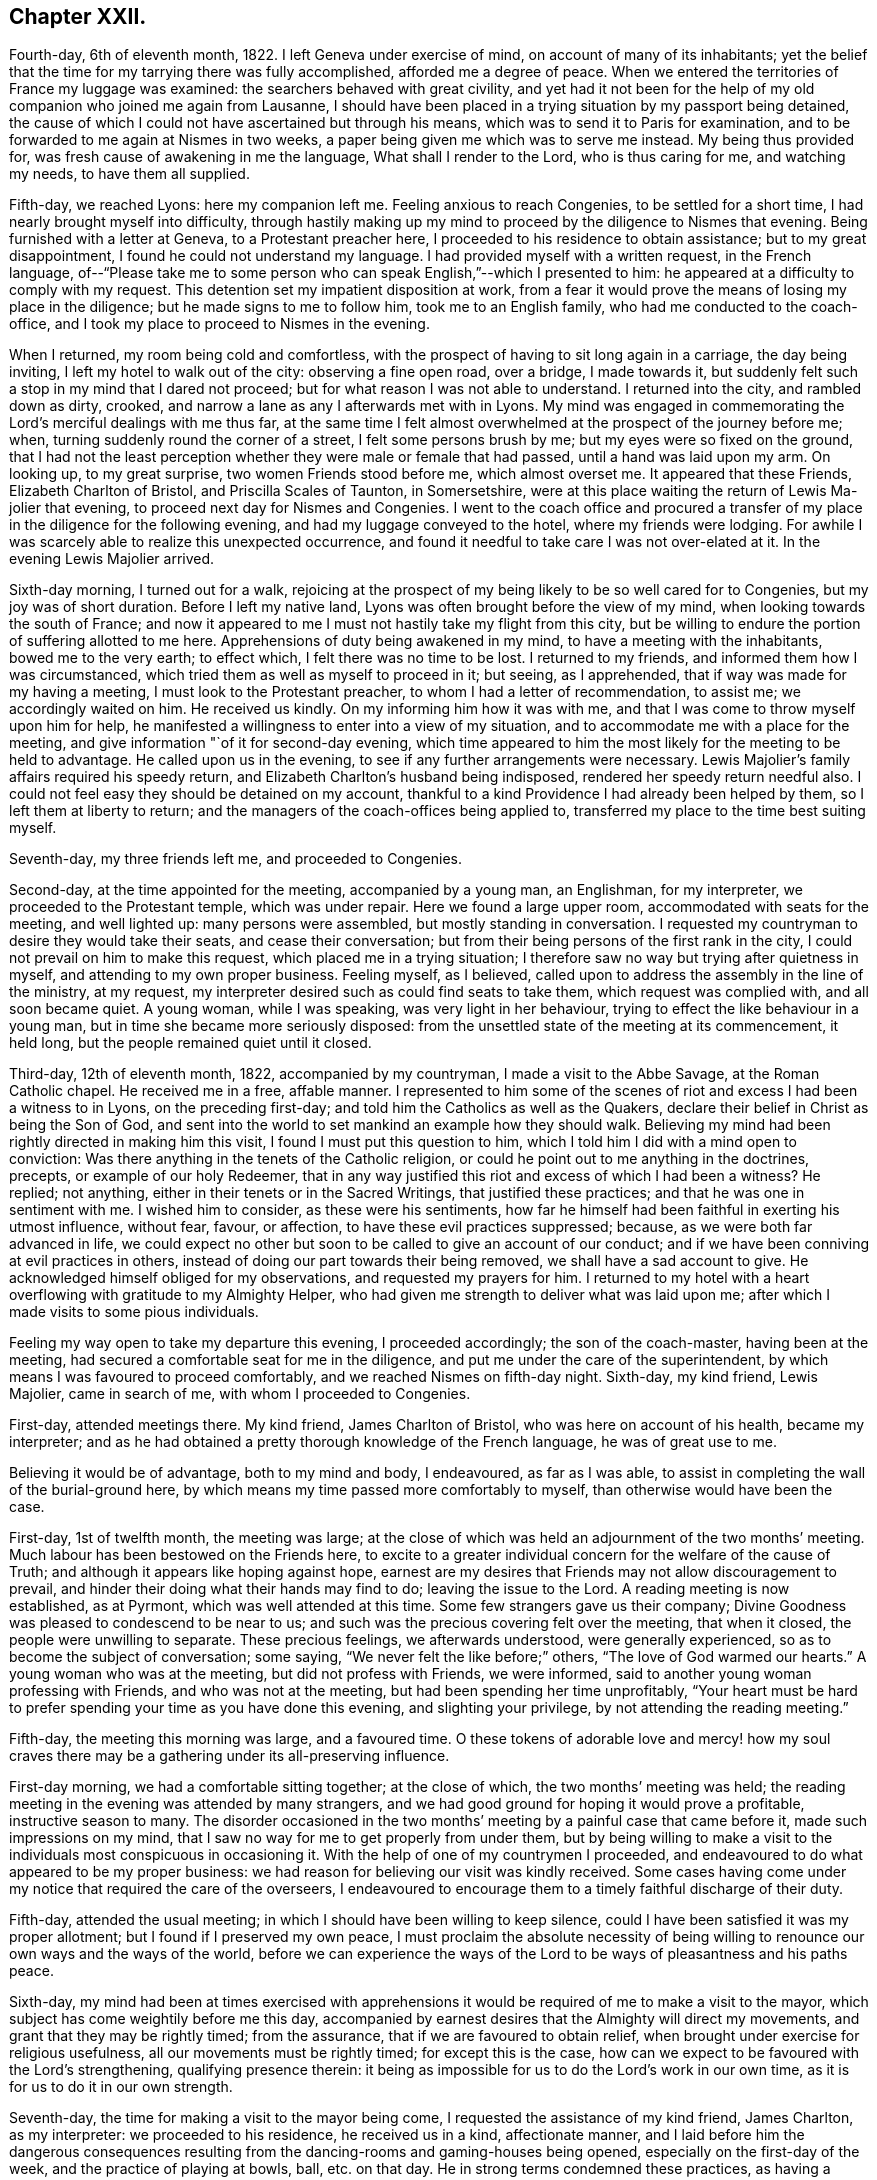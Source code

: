 == Chapter XXII.

Fourth-day, 6th of eleventh month, 1822.
I left Geneva under exercise of mind, on account of many of its inhabitants;
yet the belief that the time for my tarrying there was fully accomplished,
afforded me a degree of peace.
When we entered the territories of France my luggage was examined:
the searchers behaved with great civility,
and yet had it not been for the help of my old companion who joined me again from Lausanne,
I should have been placed in a trying situation by my passport being detained,
the cause of which I could not have ascertained but through his means,
which was to send it to Paris for examination,
and to be forwarded to me again at Nismes in two weeks,
a paper being given me which was to serve me instead.
My being thus provided for, was fresh cause of awakening in me the language,
What shall I render to the Lord, who is thus caring for me, and watching my needs,
to have them all supplied.

Fifth-day, we reached Lyons: here my companion left me.
Feeling anxious to reach Congenies, to be settled for a short time,
I had nearly brought myself into difficulty,
through hastily making up my mind to proceed by the diligence to Nismes that evening.
Being furnished with a letter at Geneva, to a Protestant preacher here,
I proceeded to his residence to obtain assistance; but to my great disappointment,
I found he could not understand my language.
I had provided myself with a written request, in the French language,
of--"`Please take me to some person who can speak English,`"--which I presented to him:
he appeared at a difficulty to comply with my request.
This detention set my impatient disposition at work,
from a fear it would prove the means of losing my place in the diligence;
but he made signs to me to follow him, took me to an English family,
who had me conducted to the coach-office,
and I took my place to proceed to Nismes in the evening.

When I returned, my room being cold and comfortless,
with the prospect of having to sit long again in a carriage, the day being inviting,
I left my hotel to walk out of the city: observing a fine open road, over a bridge,
I made towards it, but suddenly felt such a stop in my mind that I dared not proceed;
but for what reason I was not able to understand.
I returned into the city, and rambled down as dirty, crooked,
and narrow a lane as any I afterwards met with in Lyons.
My mind was engaged in commemorating the Lord`'s merciful dealings with me thus far,
at the same time I felt almost overwhelmed at the prospect of the journey before me;
when, turning suddenly round the corner of a street, I felt some persons brush by me;
but my eyes were so fixed on the ground,
that I had not the least perception whether they were male or female that had passed,
until a hand was laid upon my arm.
On looking up, to my great surprise, two women Friends stood before me,
which almost overset me.
It appeared that these Friends, Elizabeth Charlton of Bristol,
and Priscilla Scales of Taunton, in Somersetshire,
were at this place waiting the return of Lewis Ma-jolier that evening,
to proceed next day for Nismes and Congenies.
I went to the coach office and procured a transfer
of my place in the diligence for the following evening,
and had my luggage conveyed to the hotel, where my friends were lodging.
For awhile I was scarcely able to realize this unexpected occurrence,
and found it needful to take care I was not over-elated at it.
In the evening Lewis Majolier arrived.

Sixth-day morning, I turned out for a walk,
rejoicing at the prospect of my being likely to be so well cared for to Congenies,
but my joy was of short duration.
Before I left my native land, Lyons was often brought before the view of my mind,
when looking towards the south of France;
and now it appeared to me I must not hastily take my flight from this city,
but be willing to endure the portion of suffering allotted to me here.
Apprehensions of duty being awakened in my mind, to have a meeting with the inhabitants,
bowed me to the very earth; to effect which, I felt there was no time to be lost.
I returned to my friends, and informed them how I was circumstanced,
which tried them as well as myself to proceed in it; but seeing, as I apprehended,
that if way was made for my having a meeting, I must look to the Protestant preacher,
to whom I had a letter of recommendation, to assist me; we accordingly waited on him.
He received us kindly.
On my informing him how it was with me,
and that I was come to throw myself upon him for help,
he manifested a willingness to enter into a view of my situation,
and to accommodate me with a place for the meeting,
and give information "`of it for second-day evening,
which time appeared to him the most likely for the meeting to be held to advantage.
He called upon us in the evening, to see if any further arrangements were necessary.
Lewis Majolier`'s family affairs required his speedy return,
and Elizabeth Charlton`'s husband being indisposed,
rendered her speedy return needful also.
I could not feel easy they should be detained on my account,
thankful to a kind Providence I had already been helped by them,
so I left them at liberty to return;
and the managers of the coach-offices being applied to,
transferred my place to the time best suiting myself.

Seventh-day, my three friends left me, and proceeded to Congenies.

Second-day, at the time appointed for the meeting, accompanied by a young man,
an Englishman, for my interpreter, we proceeded to the Protestant temple,
which was under repair.
Here we found a large upper room, accommodated with seats for the meeting,
and well lighted up: many persons were assembled, but mostly standing in conversation.
I requested my countryman to desire they would take their seats,
and cease their conversation; but from their being persons of the first rank in the city,
I could not prevail on him to make this request, which placed me in a trying situation;
I therefore saw no way but trying after quietness in myself,
and attending to my own proper business.
Feeling myself, as I believed,
called upon to address the assembly in the line of the ministry, at my request,
my interpreter desired such as could find seats to take them,
which request was complied with, and all soon became quiet.
A young woman, while I was speaking, was very light in her behaviour,
trying to effect the like behaviour in a young man,
but in time she became more seriously disposed:
from the unsettled state of the meeting at its commencement, it held long,
but the people remained quiet until it closed.

Third-day, 12th of eleventh month, 1822, accompanied by my countryman,
I made a visit to the Abbe Savage, at the Roman Catholic chapel.
He received me in a free, affable manner.
I represented to him some of the scenes of riot and
excess I had been a witness to in Lyons,
on the preceding first-day; and told him the Catholics as well as the Quakers,
declare their belief in Christ as being the Son of God,
and sent into the world to set mankind an example how they should walk.
Believing my mind had been rightly directed in making him this visit,
I found I must put this question to him,
which I told him I did with a mind open to conviction:
Was there anything in the tenets of the Catholic religion,
or could he point out to me anything in the doctrines, precepts,
or example of our holy Redeemer,
that in any way justified this riot and excess of which I had been a witness?
He replied; not anything, either in their tenets or in the Sacred Writings,
that justified these practices; and that he was one in sentiment with me.
I wished him to consider, as these were his sentiments,
how far he himself had been faithful in exerting his utmost influence, without fear,
favour, or affection, to have these evil practices suppressed; because,
as we were both far advanced in life,
we could expect no other but soon to be called to give an account of our conduct;
and if we have been conniving at evil practices in others,
instead of doing our part towards their being removed,
we shall have a sad account to give.
He acknowledged himself obliged for my observations, and requested my prayers for him.
I returned to my hotel with a heart overflowing with gratitude to my Almighty Helper,
who had given me strength to deliver what was laid upon me;
after which I made visits to some pious individuals.

Feeling my way open to take my departure this evening, I proceeded accordingly;
the son of the coach-master, having been at the meeting,
had secured a comfortable seat for me in the diligence,
and put me under the care of the superintendent,
by which means I was favoured to proceed comfortably,
and we reached Nismes on fifth-day night.
Sixth-day, my kind friend, Lewis Majolier, came in search of me,
with whom I proceeded to Congenies.

First-day, attended meetings there.
My kind friend, James Charlton of Bristol, who was here on account of his health,
became my interpreter;
and as he had obtained a pretty thorough knowledge of the French language,
he was of great use to me.

Believing it would be of advantage, both to my mind and body, I endeavoured,
as far as I was able, to assist in completing the wall of the burial-ground here,
by which means my time passed more comfortably to myself,
than otherwise would have been the case.

First-day, 1st of twelfth month, the meeting was large;
at the close of which was held an adjournment of the two months`' meeting.
Much labour has been bestowed on the Friends here,
to excite to a greater individual concern for the welfare of the cause of Truth;
and although it appears like hoping against hope,
earnest are my desires that Friends may not allow discouragement to prevail,
and hinder their doing what their hands may find to do; leaving the issue to the Lord.
A reading meeting is now established, as at Pyrmont, which was well attended at this time.
Some few strangers gave us their company;
Divine Goodness was pleased to condescend to be near to us;
and such was the precious covering felt over the meeting, that when it closed,
the people were unwilling to separate.
These precious feelings, we afterwards understood, were generally experienced,
so as to become the subject of conversation; some saying,
"`We never felt the like before;`" others, "`The love of God warmed our hearts.`"
A young woman who was at the meeting, but did not profess with Friends, we were informed,
said to another young woman professing with Friends, and who was not at the meeting,
but had been spending her time unprofitably,
"`Your heart must be hard to prefer spending your time as you have done this evening,
and slighting your privilege, by not attending the reading meeting.`"

Fifth-day, the meeting this morning was large, and a favoured time.
O these tokens of adorable love and mercy! how my soul craves
there may be a gathering under its all-preserving influence.

First-day morning, we had a comfortable sitting together; at the close of which,
the two months`' meeting was held;
the reading meeting in the evening was attended by many strangers,
and we had good ground for hoping it would prove a profitable,
instructive season to many.
The disorder occasioned in the two months`' meeting
by a painful case that came before it,
made such impressions on my mind,
that I saw no way for me to get properly from under them,
but by being willing to make a visit to the individuals
most conspicuous in occasioning it.
With the help of one of my countrymen I proceeded,
and endeavoured to do what appeared to be my proper business:
we had reason for believing our visit was kindly received.
Some cases having come under my notice that required the care of the overseers,
I endeavoured to encourage them to a timely faithful discharge of their duty.

Fifth-day, attended the usual meeting;
in which I should have been willing to keep silence,
could I have been satisfied it was my proper allotment;
but I found if I preserved my own peace,
I must proclaim the absolute necessity of being willing
to renounce our own ways and the ways of the world,
before we can experience the ways of the Lord to
be ways of pleasantness and his paths peace.

Sixth-day,
my mind had been at times exercised with apprehensions it
would be required of me to make a visit to the mayor,
which subject has come weightily before me this day,
accompanied by earnest desires that the Almighty will direct my movements,
and grant that they may be rightly timed; from the assurance,
that if we are favoured to obtain relief,
when brought under exercise for religious usefulness,
all our movements must be rightly timed; for except this is the case,
how can we expect to be favoured with the Lord`'s strengthening,
qualifying presence therein:
it being as impossible for us to do the Lord`'s work in our own time,
as it is for us to do it in our own strength.

Seventh-day, the time for making a visit to the mayor being come,
I requested the assistance of my kind friend, James Charlton, as my interpreter:
we proceeded to his residence, he received us in a kind, affectionate manner,
and I laid before him the dangerous consequences resulting
from the dancing-rooms and gaming-houses being opened,
especially on the first-day of the week, and the practice of playing at bowls, ball,
etc. on that day.
He in strong terms condemned these practices,
as having a tendency to bring together numbers of young persons,
and leading to pernicious consequences;
but as the laws of the nation allow these places to be opened
on a first-day after the places of worship are closed,
the mayor has no authority to close them, except any disturbance is occasioned in them:
a case of this sort having occurred, the mayor informed us he had then closed them.
I endeavoured to press upon him the necessity of
being firm in not allowing them again to be opened,
giving it as my belief, that so far as our authority extends,
if we fail to exert it faithfully in preventing practices that are evil,
we become parties in the sight of Almighty God in all the evil consequences.
I laid before him a case that had come under my notice of a lad in Congenies,
who had no visible means of obtaining money to gamble with, attending the gaming-table,
to the grief of his parents, to play on credit; and I stated,
that on further inquiry I found it was a common practice
to admit even children to game on credit.
I endeavoured to press upon him the necessity of his speedy interference,
to put a stop to such practices as would be likely
to be promotive of dishonesty in the youth,
by which they might hope to furnish themselves with the
means for gratifying their inclinations for this evil.
He acknowledged his full conviction of the truth of what I said on the different subjects,
and I could do no other than give him full credit for his willingness
to do his part towards remedying these matters.

We next waited on the Protestant clergyman, who received us kindly,
and manifested a disposition to hear what I offered to him, and to unite his endeavours,
with others, in having the evil practices which abound among them removed.
I had it in charge to remind him,
that the situation we professed to be called upon to fill, was an awfully important one,
requiring our utmost exertions, both by example and precept,
that we may be found faithful in warning the people of their danger,
otherwise we are countenancing them in their evil practices;
and if such should be the case with us,
we shall have a sad account to give of our stewardship in the great day of reckoning.

Before I left him, I proposed for his consideration,
whether an advantage would not be likely to result to the youth among them,
by assembling them on first-day evenings to read the Scriptures and other suitable books.
He allowed he believed such a practice would be beneficial,
and keep the youth out of unsuitable company,
but the Protestants were so numerous they could not assemble them in one house;
but he could recommend their uniting in companies for this purpose,
and would take the subject into consideration, and consult his consistory on it:
we parted in a friendly manner.

We then visited the adjoint mayor, who is a Catholic; he received us respectfully.
I spread before him my view of the necessity of keeping the dancing-rooms closed,
and prohibiting the use of the gaming-tables, especially on first-days:
but this he opposed, saying, the law allowed of their being opened at noon on Sundays:
we parted in a friendly manner.

First-day morning, we had a large meeting,
in which I was engaged to labour with the youth,
not to slight the day of Divine visitation which was mercifully extended,
lest they should draw down upon themselves the displeasure of heaven,
and the declaration pronounced against Jerusalem formerly
should be pronounced against them,--their house left desolate,
and the things belonging to their souls`' peace be forever hid from their eyes.

The afternoon meeting was small, few of the young men giving us their company.
I was constrained to call the attention of parents and heads of families
to this lamentable neglect of duty on the part of the young men,
so conspicuous on first-day afternoons,
and to urge them to consider if something further was not
required at their hands towards endeavouring to remedy it:
giving it as my belief,
their parents might be well assured they were neither in suitable company,
nor was their time properly occupied;
and that I was fearful the cause of Truth suffered through their evil example.
The reading meeting was largely attended by Friends and others;
it proved a season of comfort and encouragement to such
as were desirous to be found in the way of well-doing,
and of the daily-cross.

Second-day, I went to the school-room, and took my seat among the scholars:
during the pause that succeeded the reading,
I had some observations and advice to offer to one of the lads,
who had manifested a refractory disposition;
which produced considerable tenderness in his mind.
My friend, Priscilla Scales, had something to communicate,
which produced tenderness in many of their minds.

Third-day, Priscilla Scales and myself went to Aujargues, about two miles from Congenies.
Our first call was upon a young man who is engaged in business;
having but seldom seen him at meeting, and then unseasonably late,
I found I must be faithful in treating with him on this subject.
His wife not professing with Friends, and they having a family of small children,
I felt that caution was necessary in making my observations,
and I proposed their endeavouring to do their best to set
each other at liberty to observe a timely attendance;
seeing the Lord requires the whole burnt sacrifice,
if we fall short in devoting the whole time which is set apart for these religious duties,
we cannot expect our approaches before the Divine
Being will find full acceptance with him.
What was offered appeared to be well received: the Patois language,
which is a mixture of French, Spanish and Italian, made it trying to me,
because what I offered had to pass through two translations.
Fifth-day, attended the usual meeting.

First-day, our meeting was small; the reading meeting was well attended,
many strangers coming to it: we were favoured with a quiet, instructive opportunity,
for which many of our minds were made thankful.

Second-day,
my friend Priscilla Scales and myself feeling drawings in our minds to sit with such
Friends as were unnecessarily at Somnieres at the day of balloting for the army;
we made them a visit,
endeavouring to impart such counsel and admonition
as came before us in the line of apprehended duty,
which we had reason to believe was well received.

Fifth-day, 23rd of first month, 1823, the meeting this morning gathered well:
the good Shepherd, in mercy, condescended to stretch forth his crook,
for the help of those who were willing to lay hold upon it.
Early in the meeting I felt an engagement to stand up;
but fearing to interrupt the holy quiet that was spread over us, I kept silence,
until the word given me to proclaim became as a fire in my bones,
so that I dared no longer refrain from saying,
that if ever we are favoured to reign with Christ in his kingdom,
we must be willing to suffer with him in this world, by daily dying to self and to sin,
maintaining the daily warfare against the enemies of our own household,
our own heart`'s lusts, continually eyeing our great captain, Christ Jesus,
until the victory becomes complete;
and then the blessing dispensed to Israel formerly will not fail to be our experience,
the cloud by day and the pillar of fire by night will be vouchsafed to us.

First-day morning, our meeting was well attended,
and Divine mercy was again extended to the humbling of many minds.
The reading meeting gathered early, and was crowded by Friends and others.
It settled down in such a quiet as I have not often known exceeded;
affording fresh cause for the acknowledgment of "`good is the Lord,
and worthy to be waited upon, and feared, served, and obeyed!`"
The destitute situation of the young people of Congenies, for lack of employ,
having claimed much of our attention, we have been desirous of pointing out a way,
whereby they might be assisted in this respect;
assured that lack of suitable employ has been one of the causes
of their being so much in league with those of other societies,
and unable at times to earn sufficient to support nature.
A plan for their relief was adjusted,
which appeared likely in time to effect the end designed;
but in consequence of a rumour of war between France and Spain,
it appeared most prudent to take no steps towards its being put in practice.
Yet it is a subject of so much importance to the welfare
of the rising generation who profess our principles,
that a hope is raised in my mind,
at a future day their situation may engage the attention of Friends in England.
There is a considerable number of persons professing with Friends,
and a meeting regularly held at Giles, a part of this two months`' meeting,
situated about twenty English miles from Congenies,
who are generally visited by such Friends as come
on a religious account to the south of France,
and they had frequently been mentioned to me;
but as no way opened in my mind to proceed to make them a visit, I dared not attempt it.

First-day, attended the morning meeting, which was small.
The afternoon meeting was large, but gathered stragglingly:
I hope it was profitable to many.
The reading meeting was crowded and offers of Divine
help were evidently extended to the helpless;
but there was reason to fear the minds of some of the youth suffered loss
through the improper conduct of others in profession with us:
the transgressors were treated with on this account.

Second-day morning, I left my bed in a very tried state of mind,
which continued with me through the whole of the day.
In the evening, going into the school-room hilst the children were reading,
a few remarks sprung up in my mind for communication, which I was enabled to utter:
this little act of faithfulness procured me a morsel of heavenly comfort,
and I retired to bed with thankfulness for this mercy thus vouchsafed.

In the midst of difficulty and danger, oh,
the need there is for me to be careful in all my religious movements,
lest I should plunge myself into those troubled waters I at times so much dread.
Holy Father! keep me, I pray you, in the hollow of your mighty hand,
until that portion of labour you have assigned me
on this side the great deep is fully accomplished,
that when the time for my departure clearly opens to view,
it may be with the peaceful reflection of having done what I could.

Fourth-day morning, fresh trials and temptations open each day to the mind,
as a fresh call to labour for that bread which alone is sufficient to sustain the soul,
and keep it alive unto God.
A letter, received this morning from my native land,
speaks of war between this country and Spain,
and the probability of England being involved in it: on reading this,
Satan entered my mind like lightning,
suggesting to me the danger I should be involved in,
if such a circumstance took place before I was liberated to return home.
This, for the moment, was permitted to overpower me, and produce great depression:
but pausing,
I was favoured to resume my confidence in the never-failing arm of Omnipotence,
to carry me safely through all the trials that awaited me,
and sweetly to call to remembrance the covenants I had made and of late renewed,
under a sense given me that my Divine Master had
a further field of labour for me after my return.
I was enabled to turn my back upon these reports, and the suggestions of Satan,
and my peace was not again disturbed by them.
The meetings of Giles and Cordognan were again mentioned to me;
but however my passing them by may be a solitary instance,
my way in this respect continues quite closed up; and I find it will not do for me,
unbidden, to go in the same track which others have gone,
and I again gave the subject the go-by.

Fifth-day, we had a small meeting,
but in unmerited mercy it was owned by Israel`'s Shepherd.
Earnest have been my supplications for days past,
that the God of my life would be pleased so to direct my course to the end,
that nothing may be taken home with me,
which I should have left on this side of the great deep.

First-day morning, a small meeting:
the afternoon meeting better attended by the young men than is usual;
as was also the reading meeting, which was cause of rejoicing to some of our minds.

Second-day, Priscilla Scales and myself went to Fontanes,
a village about six miles from Congenies.
Sat with an aged Friend and her grandson,
who appear warmly attached to the principles we profess,
and full of love to those whom they believe to be concerned
in advocating the cause of truth and righteousness.
Had an open, satisfactory opportunity with the rest of the family.
From their situation, on account of distance,
and the bad road they would have to travel in winter, we encouraged them,
when they were not able to reach Congenies,
to sit down together in their own house on first and week-days,
fixing upon an hour the most suitable, and to be punctual in keeping to it,
which advice appeared to be well received.

Fourth-day, I received letters from England,
with an account of the prospect of the removal of a near relative,
who was anxious to see me once more.
Agreeable as such an interview would be to us both,
it excited afresh in my mind an earnest seeking to the Lord,
to be preserved watching against any effort or anxiety to be released from further service,
and return home, until the way clearly opened for it.
This evening brought a proof-sheet of the address to Geneva, which being corrected,
a suitable number was ordered to be printed for distribution.

Fifth-day, attended the usual meeting, which was small.
First-day morning, the meeting was well attended,
but greatly disturbed through the disorderly gathering of it,
which was spoken to in a plain and close manner.
The reading meeting was well attended.

Fifth-day, the meeting small, but a quiet, favoured time.

Sixth-day put me in possession of the address to Geneva,
and on seventh-day it was forwarded to two of my friends there,
to whom I had reason to believe my mind had been rightly
directed for taking the charge of the distribution.

3rd of first month, 1823.
First-day morning, the meeting was large: the reading meeting was well attended,
and closed satisfactorily.

Second-day morning, accompanied by my kind friend James Charlton,
we made a visit to the Protestant preacher;
a report being in circulation in the village that he was
in the habit of playing at bowls on the first-day.
I informed him of this report respecting him,
and that I did not dare to leave Congenies without mentioning it to him.
He did not deny the charge, but excused himself by saying, he might sometimes,
on that day, stand and see them play.
I felt I must tell him, if I had been guilty of such conduct,
I should feel myself implicated in those evil practices; adding,
that if the youth followed his example as spectators, there would be a danger, in time,
of their becoming players as well as others;
for Satan would be ready to whisper in their ear,
if they felt anything like reproof on the occasion,
there could be no harm in their playing,
as their minister encouraged them by being a looker-on; that if we profiled the people,
it must be by our good example as well as precept, and I hoped he would avoid, in future,
being present on such occasions.
He replied, young persons frequently diverted themselves in this way,
after their meeting in the morning was over;
they had been advised to abstain from these amusements
during the time appointed for religious worship,
but the custom of playing at bowls, etc. after their worship was over,
had been established perhaps four hundred years;
and he did not consider he was acting improperly, or taking any part in their amusements,
nor did he apprehend he was ministering cause of stumbling to others,
by standing to look on, quoting, by way of justification of his conduct in this respect,
the expressions of the apostle, "`Rejoice with them that rejoice.`"
I told him, that was not the rejoicing the apostle alluded to.
After some further observations on the dangerous tendency of his example in this respect,
we parted in a friendly manner.
Although unwilling to acknowledge the impropriety of his conduct,
he carried conviction in his countenance of its being wrong,
and I left him thankful to my Almighty Helper,
in thus strengthening me to do what to me appeared to be a duty.

Fourth-day, in company with my friend Priscilla Scales,
we made a visit to a young woman not in profession with our religious Society,
who had long been confined to a sick bed,
and appeared fast advancing towards the close of life:
a number of persons were in her room, variously engaged in conversation.
Believing my mind to be charged with something for the sick woman,
I desired they would cease conversation, which took place; my friend, Priscilla Scales,
gave her in French what I communicated.
The sick woman received what had been communicated, as a fresh token of Divine regard;
saying, it had introduced her mind into such comfortable feelings,
that she should be thankful to be permitted to depart under them,
for what had been communicated felt at that time
more to her than bags full of gold and silver.

I afterwards paid a farewell visit to the mayor,
to express the satisfaction which his steady conduct had afforded me,
in refusing to allow of the dancing-rooms being opened,
although great efforts had been made by the young men; they not succeeding,
the young women went in a body, and unable to prevail,
one of the company went on her knees to solicit the mayor to yield to their entreaties.
As ability was afforded, I endeavoured to encourage the mayor,
to remain firm in the determination which he had previously communicated to me;
observing to him how quiet the village had been on first-day evenings,
since they had been closed: to which he replied,
it was his determination to keep them closed during his continuance in office;
and expressing his desire for my safe return, we parted affectionately.

Fifth-day, the meeting was small;
apprehending it would be safest for me to have a religious opportunity with the ministers,
overseers, and their wives, seven o`'clock this evening was proposed for it,
and we met accordingly.
At our first sitting down together, I was closely tried with inward poverty,
accompanied by fears, that my calling Friends together,
was either something I had worked myself up to,
or that I had not observed the right time for moving in it:
but by endeavouring to keep in the patience during this stripping dispensation,
it tended to my centering down to the gift of Divine grace in myself;
and as I became willing to move under the influence
of that grain of faith in mercy dispensed,
matter was given me for communication, which I had reason to believe was well received:
may I be found enrolling this fresh interference of Divine mercy,
among the innumerable blessings he has been pleased to dispense,
since my arrival on this side the waters.

First-day morning, the meeting was well attended;
at the close of which the two months`' meeting was held; the queries were read,
and answers prepared, to go to London Yearly Meeting.
This afforded an opportunity to speak more fully to the state of things here:
the youth were laboured with, relative to their conduct,
both in meetings and out of meetings,
to endeavour to bring them to a proper sense of the loss they sustain,
for lack of greater circumspection of conduct,
as well as the injury their example was likely to be to others.
The afternoon meeting was small; but the reading meeting was well attended,
and from the unwillingness manifested on the part of the people to leave,
hopes were entertained that it was a season of profit to some.

Fourth-day, after an almost sleepless night,
I felt as if under the weight of the mountains, assailed by fears, that,
after all I have passed through,
in endeavouring to fulfill what I believed was the
Divine counsel respecting me in this journey,
the enemy will in some way gain upon me, and that I shall return home in disgrace.
O! for patience in these seasons of buffeting,
and for ability to flee for help to that merciful Redeemer, who told his poor disciple,
"`Satan has desired to have you, that he may sift you as wheat;
but I have prayed for you, that your faith fail not.`"

Fifth-day, although it is not permitted me to say, the winter is over and gone;
yet to have a glimmering prospect of its decline, my soul says, is enough.
First-day, the morning meeting and the reading meeting were well attended,
and more of the youth were at the afternoon meeting.
Friends separated under a favoured sense, that holy help had been extended.

Second-day,
rumours of very warm debates in the Chamber of Deputies
at Paris having alarmed the English residents there,
so many left, that the police was unable to supply passports in due time,
some hundreds having crossed to Dover and other ports in England:
but my place was to remain quiet; and this state of mind being attained,
I considered to be a great mercy dispensed from heaven.

Fifth-day, way opened to begin to make arrangements for leaving Congenies.
First-day morning, the meeting was well attended;
at the close of which the adjournment of the two months`' meeting was held,
and certificates were signed for Priscilla Scales and myself:
the afternoon meeting was well attended, as was also the reading meeting.

Second-day we made arrangements for our departure;
our places being secured to Lyons for sixth-day.
Fourth-day, my friend Priscilla Scales and myself made calls on Friends.

I felt tried, in consequence of not having received an account from Geneva,
of the receipt of the packet of the addresses; and yet,
believing we had done right by engaging our places for Lyons,
I had a hope I should not be disappointed,
but should receive it before we left Congenies.
Fifth-day morning, letters arrived from Geneva,
informing me of the receipt of the addresses; attended the usual meeting,
at the close of which we took a parting farewell of Friends here,
most of whom were waiting about the carriage to see the last of us;
to them it appeared to be a heart tendering season, in which I trust I may say,
we ourselves were sharers.
We left Congenies about noon, and were favoured to reach Nismes safely in the evening.

Sixth-day,
feeling drawings in my mind to visit the Protestant
clergy and the Catholic bishop of Nismes,
accompanied by my kind friend James Charlton, we proceeded,
and were received by the Protestant clergy with marked attention.
I was constrained to lay before them the importance of the station they, with myself,
professed to be called to, among the people;
and the great necessity there was to become preachers
of righteousness in our lives and conversation,
as well as in doctrine, thereby encouraging the people to faithfulness unto God;
and to maintain their protest, by their example,
against the wicked practice in use here on the first-day of the week,
of the people assembling in the Amphitheatre,
to bait a bull by men hired for this wicked purpose.
I was comforted in finding this circumstance had obtained their very serious consideration,
from the dreadful consequences frequently attending it.
When the poor animal received an injury, or the combaters were injured by him,
the acclamations of joy manifested by the spectators, we were informed,
were great beyond conception; so that neither the bloody scenes,
nor the death of a combatant, which at times occurred,
appeared to soften the minds of the spectators;
but rather tended to promote their ferocity;--women
as well as men sharing in these scenes of barbarity.

We were informed more had been done in Nismes than any other place in France,
towards improving the moral character of the Protestant population.
An interesting young man, in much simplicity, informed us,
he had under his care for instruction a number of young persons,
whom he met for that purpose every two weeks;
and he was hoping for their meeting more frequently on this occasion.
Some little fruits of this labour were apparent; schools for mutual instruction,
and also Sunday schools for children and adults were established,
it being on the youth their hopes of succeeding were chiefly placed.
At our parting,
such feelings of gratitude appeared to be excited for this sudden and unexpected visit,
and the counsel that had been imparted, that he said,
he felt unequal to find words to express himself to the full.
In some of our visits we were informed that all the appointments
lately made of bishops and clergy in the Roman Catholic congregations,
were of those who were the most attached to their superstitions,
and opposed to the introduction of education among the people,
which our interview with the bishop confirmed.
I attempted to find a clew to the bishop, by procuring a letter of introduction:
having been informed I should find a difficulty in obtaining admittance to him,
and if I did gain admittance, that I should not be well received by him.
My attempts failing, I found my peace consisted in proceeding to the Episcopal palace,
and requesting an audience with him, which we accordingly did.

On our application to see the bishop,
we were ordered to be there again at three o`'clock in the afternoon.
We called upon one of the Protestant clergy, who behaved in a brotherly manner,
and appeared to receive my observations in a kind disposition: at our parting,
I informed him of our intention of making a visit to the Roman Catholic bishop,
he replied, he was acquainted with him, and spoke of him in handsome terms,
very different from all I had heard before respecting him,
offering to give me an introductory note to him, which I gladly accepted.

At the hour appointed, we proceeded to the palace.
I told my friend, while on our way,
I expected our keeping on our hats would give offence:
although I had viewed the attempt to obtain an interview as a very formidable thing,
yet I was cheered, hoping our note would procure us an admittance;
but I did not look for more satisfaction in the interview
than obtaining relief to my own mind.
On our arrival I sent my note to the bishop,
and we were immediately shown into his apartment,
where we found him and a priest together.
The countenance of the priest on our entering the bishop`'s apartment with our hats on,
bespoke great contempt, and from the manner the bishop received us,
we could not suppose it was otherwise with him also.
I handed the bishop a translation of my certificates, requesting my friend to say,
they would inform him of my motives for leaving my own home; he received them,
but before he could have read one of them half through, in apparent displeasure,
he put them away from him, expressing his dissatisfaction with our visit, saying,
"`I have nothing to do with you; you are not in my jurisdiction,
and I do not want any of your instruction or interference;`"
turning over and over the note we had brought to him,
as if resentment rose in his mind against the writer of it,
and he wished to get quit of us again.
But such were the impressions on my mind,
that it appeared to me the way had been made thus far for us,
and that even should I be given in charge to his military guards,
which were placed at the entrance of his palace, I must not allow myself to be put by,
from leaving with him what appeared to be required of me,
except he and his priest turned me out of the room by force.
I therefore kept my standing, saying to my friend,
for whom I hope I was not deficient in feeling and sympathy, "`James,
you must give him what I have for him; tell him,
I am shocked at the practice at Nismes of baiting the bull;
and as it is in the power of the clergy to prevent this wicked practice,
and more especially so in the power of the Catholic clergy,
whose influence over the people is unbounded, it is my firm belief,
so far as they refuse to exert their utmost influence
and authority to do away these evil practices,
they become parties with the actors of them in the sight of Almighty-God,
and are implicated in all the guilt which is incurred by their continuance.`"

While I was thus expressing myself,
the bishop continued to turn over the note we brought him,
with a countenance big with displeasure; saying,
these matters were no business for either him or me to meddle with,
nor did he require my interference, or wish to hear anything I had to say.
Feeling myself clear of the bishop, I put out my hand, saying,
I could give him the hand of love, accompanied with a desire to meet him in heaven,
continuing my hand stretched towards him; he fixed his elbow against his side,
and put forth two of his fingers, which I took hold of:
I then offered my hand to the priest--he fixed his hands close down to his sides,
and would not condescend to go as far as the bishop had done, crying out, "`Aliens,
aliens!`" in a disposition of mind, evincing that had it been in his power,
and had the Inquisition been near, it should have been our lot.
I left them with a heart filled with gratitude to my adorable Almighty Helper,
for the support he was pleased to bestow on my companion as well as upon myself,
and thankful I had been enabled to yield to this duty.

We left Nismes this evening for Lyons, where we were favoured to arrive safely.

A letter having been given me to a family in Paris, on seventh-day I called with it,
and spent a short time agreeably with them in conversation on interesting subjects:
meeting with here one and there another, who, we have good ground for believing,
have the cause of Truth at heart, is as a cordial to the mind.

While on my way here, my fears were awakened,
that I should not be able to clear out of Paris,
without endeavouring to obtain an interview with the Catholic archbishop.
This subject coming weightily before me,
and believing I should not leave with peace without attempting to obtain it,
I procured a guide to a Friend who resided near the city,
for his advice how to proceed to effect an interview,
as it appeared that that day and first-day were the
two last days of what is called Lent and Paque,
great festivals.
This placed me in a trying situation, our places being engaged for second-day for Calais,
and our passports ordered by the messenger before we were aware of it;
the coach for third-day being full,
we could not have procured a transfer of our places to that day.
These considerations led me to try the subject again,
if I might not be excused from attempting an interview with him on second-day;
but as there appeared no way but to do my part towards it,
I wrote a note to the archbishop,
requesting he would allow me as early an audience as was admissible,
and received for answer, I should be admitted on second-day morning.
My difficulty now was to procure an interpreter in whom I could place confidence;
aware of the care that is necessary in selecting
the person to whom we commit ourselves and our sentiments:
two persons were proposed to me, and feeling more easy to accept one than the other,
the matter rested for the present.

First-day, attended meeting with a family of Friends and two young men.

Second-day, with my interpreter, I proceeded to the palace of the archbishop.
We were introduced to his chaplain, who appeared with several letters in his hand;
he inquired my business--I told him I attended agreeably to appointment,
in reply to a letter I sent to the archbishop; he turned over the letters,
and mine appeared among them: he then queried what was the nature of my business,
eyeing me very sternly, I suppose on account of my hat being kept on.
I told him I did not feel at liberty to mention the subject;
he then left me again for awhile, and returned,
still urging to know the nature of my communication.
I told him I had a subject to lay before the bishop,
in which I hoped he would feel an interest: he again left me, and returned, saying,
the bishop was at breakfast,
and after break fast he had business of great consequence to attend to.
I proposed waiting, or coming again at such a time as the bishop should appoint;
to which he then replied, the bishop will not see you at all.
Believing I had now done all in my power towards obtaining an interview,
I returned to my hotel, and sat down in the quiet;
and feeling as if I was not clear of the archbishop,
it was laid upon me to take up my pen and address him.

After procuring a translation of it,
and putting it in such a train for delivery as could
not admit of a doubt but that it reached his hand,
I felt like a man who, having finished his week`'s labour,
was looking forward with a degree of satisfaction at the approaching day of rest;
accompanied with this caution,
although my services on this side the water were now brought to a close,
care would be necessary when I was favoured to reach my native shore,
not to hasten over the ground, but again mind my stops.
Priscilla Scales and myself left Paris in the evening,
and were favoured to reach Calais safely.
The weather becoming boisterous, we were detained there until sixth-day morning,
when we left Calais by the steam-packet,
and were favoured to land safely at Dover about noon.

First-day attended meetings there,
and had a religious opportunity at a Friend`'s house in the evening,
with several young Friends.
Second-day morning, I left Dover for Rochester,
and attended a meeting in the evening appointed at my request,
in which I was favoured to obtain relief to my own mind,
for which favour I hope I felt truly thankful.
Everything appeared to wear a fresh face again,
being able to speak in meetings without an interpreter, and understand conversation,
occasioned new feelings not easy to describe.
Third-day, reached London.

Here I was informed that Henry Otiley and his wife,
respecting whom I interested myself at Bergen, in Norway,
and who went out from that port in a vessel bound for Baltimore, in North America,
had come under the care of Friends in England; the vessel run aground on the Essex coast,
the captain put them on shore, and when the vessel was in train for sailing,
left them behind.
Henry Otiley and his wife, not being able to make their case known,
were reduced to great distress; meeting with a Friend,
they presented the note I had given them at Bergen, addressed to Elizabeth Coggeshall,
at Baltimore.
The Friend having knowledge of my hand-writing, took them under his charge;
and they were ordered up to London, cared for by Friends there,
until a passage was provided for them in a vessel bound for Philadelphia,
and every necessary care taken for them on their passage.
This account produced thankfulness in my mind,
that I had attended to my impression of duty, by returning to give them this note,
which had brought them under the care of Friends here.

Fifth-day, attended Tottenham meeting.
Seventh-day, reached Hitchin, where after an absence of a year and ten months,
I was favoured to find my dear wife well; for which I hope I may say,
all that was within me blessed His holy name, who had so many ways cared for me,
and brought me safely through so many dangers and difficulties.
